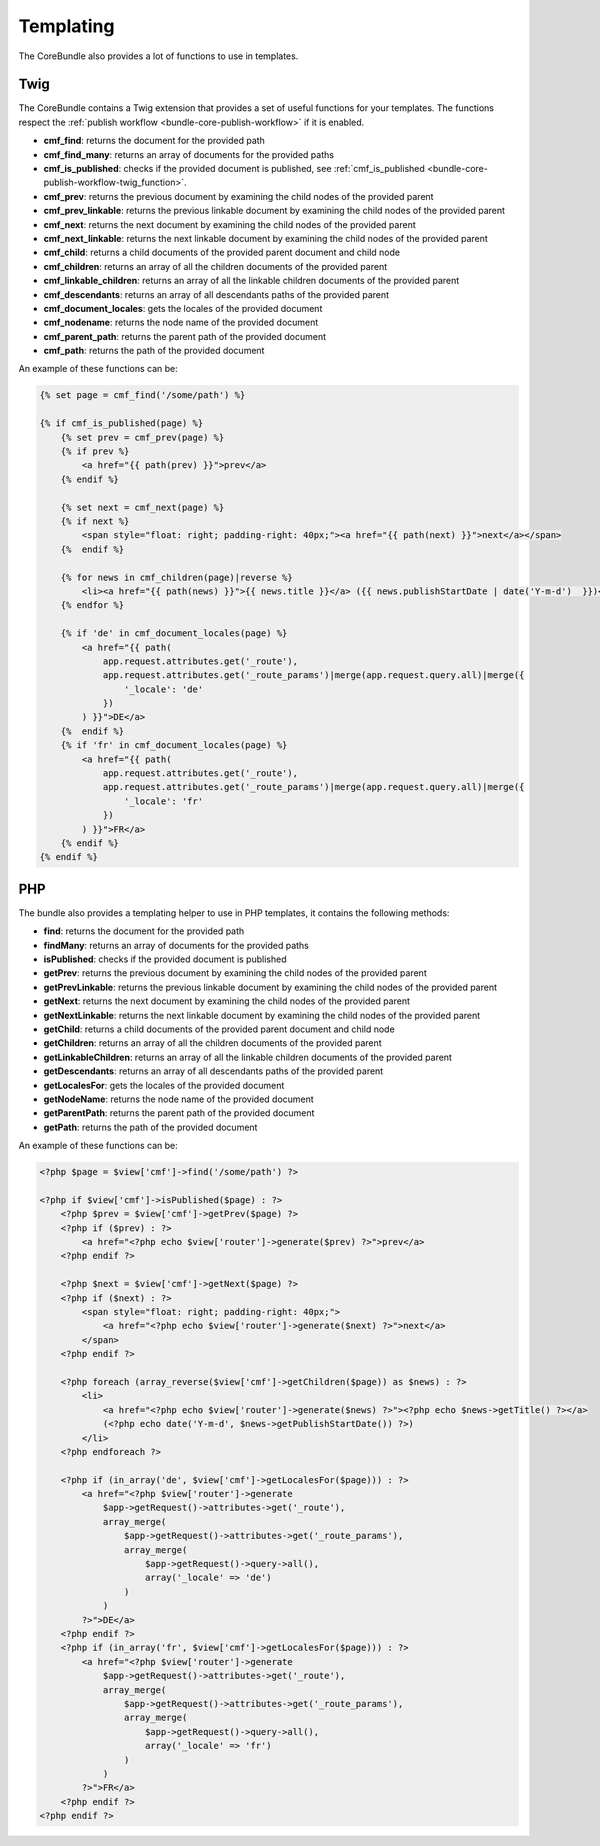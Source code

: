 .. index::
    single: Templating; CoreBundle

Templating
----------

The CoreBundle also provides a lot of functions to use in templates.

Twig
~~~~

The CoreBundle contains a Twig extension that provides a set of useful
functions for your templates. The functions respect the
:ref:`publish workflow <bundle-core-publish-workflow>` if it is enabled.

* **cmf_find**: returns the document for the provided path
* **cmf_find_many**: returns an array of documents for the provided paths
* **cmf_is_published**: checks if the provided document is published, see
  :ref:`cmf_is_published <bundle-core-publish-workflow-twig_function>`.
* **cmf_prev**: returns the previous document by examining the child nodes of
  the provided parent
* **cmf_prev_linkable**: returns the previous linkable document by examining
  the child nodes of the provided parent
* **cmf_next**: returns the next document by examining the child nodes of the
  provided parent
* **cmf_next_linkable**: returns the next linkable document by examining the
  child nodes of the provided parent
* **cmf_child**: returns a child documents of the provided parent document and
  child node
* **cmf_children**: returns an array of all the children documents of the
  provided parent
* **cmf_linkable_children**: returns an array of all the linkable children
  documents of the provided parent
* **cmf_descendants**: returns an array of all descendants paths of the
  provided parent
* **cmf_document_locales**: gets the locales of the provided document
* **cmf_nodename**: returns the node name of the provided document
* **cmf_parent_path**: returns the parent path of the provided document
* **cmf_path**: returns the path of the provided document

An example of these functions can be:

.. code-block:: html+jinja

    {% set page = cmf_find('/some/path') %}

    {% if cmf_is_published(page) %}
        {% set prev = cmf_prev(page) %}
        {% if prev %}
            <a href="{{ path(prev) }}">prev</a>
        {% endif %}

        {% set next = cmf_next(page) %}
        {% if next %}
            <span style="float: right; padding-right: 40px;"><a href="{{ path(next) }}">next</a></span>
        {%  endif %}

        {% for news in cmf_children(page)|reverse %}
            <li><a href="{{ path(news) }}">{{ news.title }}</a> ({{ news.publishStartDate | date('Y-m-d')  }})</li>
        {% endfor %}

        {% if 'de' in cmf_document_locales(page) %}
            <a href="{{ path(
                app.request.attributes.get('_route'),
                app.request.attributes.get('_route_params')|merge(app.request.query.all)|merge({
                    '_locale': 'de'
                })
            ) }}">DE</a>
        {%  endif %}
        {% if 'fr' in cmf_document_locales(page) %}
            <a href="{{ path(
                app.request.attributes.get('_route'),
                app.request.attributes.get('_route_params')|merge(app.request.query.all)|merge({
                    '_locale': 'fr'
                })
            ) }}">FR</a>
        {% endif %}
    {% endif %}

PHP
~~~

The bundle also provides a templating helper to use in PHP templates, it
contains the following methods:

* **find**: returns the document for the provided path
* **findMany**: returns an array of documents for the provided paths
* **isPublished**: checks if the provided document is published
* **getPrev**: returns the previous document by examining the child nodes of
  the provided parent
* **getPrevLinkable**: returns the previous linkable document by examining
  the child nodes of the provided parent
* **getNext**: returns the next document by examining the child nodes of the
  provided parent
* **getNextLinkable**: returns the next linkable document by examining the
  child nodes of the provided parent
* **getChild**: returns a child documents of the provided parent document and
  child node
* **getChildren**: returns an array of all the children documents of the
  provided parent
* **getLinkableChildren**: returns an array of all the linkable children
  documents of the provided parent
* **getDescendants**: returns an array of all descendants paths of the
  provided parent
* **getLocalesFor**: gets the locales of the provided document
* **getNodeName**: returns the node name of the provided document
* **getParentPath**: returns the parent path of the provided document
* **getPath**: returns the path of the provided document

An example of these functions can be:

.. code-block:: html+php

    <?php $page = $view['cmf']->find('/some/path') ?>

    <?php if $view['cmf']->isPublished($page) : ?>
        <?php $prev = $view['cmf']->getPrev($page) ?>
        <?php if ($prev) : ?>
            <a href="<?php echo $view['router']->generate($prev) ?>">prev</a>
        <?php endif ?>

        <?php $next = $view['cmf']->getNext($page) ?>
        <?php if ($next) : ?>
            <span style="float: right; padding-right: 40px;">
                <a href="<?php echo $view['router']->generate($next) ?>">next</a>
            </span>
        <?php endif ?>

        <?php foreach (array_reverse($view['cmf']->getChildren($page)) as $news) : ?>
            <li>
                <a href="<?php echo $view['router']->generate($news) ?>"><?php echo $news->getTitle() ?></a>
                (<?php echo date('Y-m-d', $news->getPublishStartDate()) ?>)
            </li>
        <?php endforeach ?>

        <?php if (in_array('de', $view['cmf']->getLocalesFor($page))) : ?>
            <a href="<?php $view['router']->generate
                $app->getRequest()->attributes->get('_route'),
                array_merge(
                    $app->getRequest()->attributes->get('_route_params'),
                    array_merge(
                        $app->getRequest()->query->all(),
                        array('_locale' => 'de')
                    )
                )
            ?>">DE</a>
        <?php endif ?>
        <?php if (in_array('fr', $view['cmf']->getLocalesFor($page))) : ?>
            <a href="<?php $view['router']->generate
                $app->getRequest()->attributes->get('_route'),
                array_merge(
                    $app->getRequest()->attributes->get('_route_params'),
                    array_merge(
                        $app->getRequest()->query->all(),
                        array('_locale' => 'fr')
                    )
                )
            ?>">FR</a>
        <?php endif ?>
    <?php endif ?>
